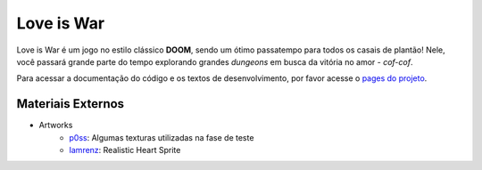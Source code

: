 Love is War
===========
Love is War é um jogo no estilo clássico **DOOM**, sendo um ótimo
passatempo para todos os casais de plantão! Nele, você passará grande
parte do tempo explorando grandes *dungeons* em busca da vitória no
amor - *cof-cof*.

Para acessar a documentação do código e os textos de desenvolvimento,
por favor acesse o `pages do projeto`_.

.. _pages do projeto: https://lzunho-afk.github.io/love-is-war

Materiais Externos
------------------
* Artworks
    * `p0ss`_: Algumas texturas utilizadas na fase de teste
    * `Iamrenz`_: Realistic Heart Sprite

.. _p0ss: https://opengameart.org/content/117-stone-wall-tilable-textures-in-8-themes
.. _Iamrenz: https://iamrenz.itch.io/real-heart